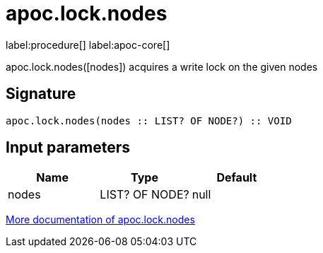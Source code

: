////
This file is generated by DocsTest, so don't change it!
////

= apoc.lock.nodes
:description: This section contains reference documentation for the apoc.lock.nodes procedure.

label:procedure[] label:apoc-core[]

[.emphasis]
apoc.lock.nodes([nodes]) acquires a write lock on the given nodes

== Signature

[source]
----
apoc.lock.nodes(nodes :: LIST? OF NODE?) :: VOID
----

== Input parameters
[.procedures, opts=header]
|===
| Name | Type | Default 
|nodes|LIST? OF NODE?|null
|===

xref::graph-updates/locking.adoc[More documentation of apoc.lock.nodes,role=more information]

